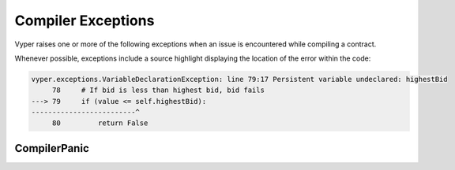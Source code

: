 .. _compiler-exceptions:

Compiler Exceptions
###################

.. _exceptions-common:

Vyper raises one or more of the following exceptions when an issue is encountered while compiling a contract.

Whenever possible, exceptions include a source highlight displaying the location
of the error within the code:

.. code-block:: python

    vyper.exceptions.VariableDeclarationException: line 79:17 Persistent variable undeclared: highestBid
         78     # If bid is less than highest bid, bid fails
    ---> 79     if (value <= self.highestBid):
    -------------------------^
         80         return False

.. py:exception:: ArgumentException

    Raises when calling a function with invalid arguments, for example an incorrect number of positional arguments or an invalid keyword argument.

.. py:exception:: CallViolation

    Raises on an illegal function call, such as attempting to call between two external functions.

.. py:exception:: ArrayIndexException

    Raises when an array index is out of bounds.

.. py:exception:: EventDeclarationException

    Raises when an event declaration is invalid.

.. py:exception:: EvmVersionException

    Raises when a contract contains an action that cannot be performed with the active EVM ruleset.

.. py:exception:: FunctionDeclarationException

    Raises when a function declaration is invalid, for example because of incorrect or mismatched return values.

.. py:exception:: ImmutableViolation

    Raises when attempting to perform a change a variable, constant or definition that cannot be changed. For example, trying to update a constant, or trying to assign to a function definition.

.. py:exception:: InterfaceViolation

    Raises when an interface is not fully implemented.

.. py:exception:: InvalidAttribute

    Raises on a reference to an attribute that does not exist.

.. py:exception:: InvalidLiteral

    Raises when no valid type can be found for a literal value.

    .. code-block:: vyper

        @external
        def foo():
            bar: decimal = 3.123456789123456789

    This example raises ``InvalidLiteral`` because the given literal value has too many decimal places and so cannot be assigned any valid Vyper type.

.. py:exception:: InvalidOperation

    Raises when using an invalid operator for a given type.

    .. code-block:: vyper

        @external
        def foo():
            a: String[10] = "hello" * 2

    This example raises ``InvalidOperation`` because multiplication is not possible on string types.

.. py:exception:: InvalidReference

    Raises on an invalid reference to an existing definition.

    .. code-block:: vyper

        baz: int128

        @external
        def foo():
            bar: int128 = baz

    This example raises ``InvalidReference`` because ``baz`` is a storage variable. The reference to it should be written as ``self.baz``.

.. py:exception:: InvalidType

    Raises when using an invalid literal value for the given type.

    .. code-block:: vyper

        @external
        def foo():
            bar: int128 = 3.5

    This example raises ``InvalidType`` because ``3.5`` is a valid literal value, but cannot be cast as ``int128``.

.. py:exception:: IteratorException

   Raises when an iterator is constructed or used incorrectly.

.. py:exception:: JSONError

    Raises when the compiler JSON input is malformed.

.. py:exception:: NamespaceCollision

    Raises when attempting to assign a variable to a name that is already in use.

.. py:exception:: NatSpecSyntaxException

    Raises when a contract contains an invalid :ref:`NatSpec<natspec>` docstring.

    .. code-block:: python

        vyper.exceptions.SyntaxException: line 14:5 No description given for tag '@param'
             13     @dev the feet are sticky like rice
        ---> 14     @param
        -------------^
             15     @return always True

.. py:exception:: NonPayableViolation

    Raises when attempting to access ``msg.value`` from within a function that has not been marked as ``@payable``.

    .. code-block:: vyper

        @public
        def _foo():
            bar: uint256 = msg.value

.. py:exception:: OverflowException

    Raises when a numeric value is out of bounds for the given type.

.. py:exception:: StateAccessViolation

    Raises when attempting to perform a modifying action within view-only or stateless context. For example, writing to storage in a ``@view`` function, reading from storage in a ``@pure`` function.

.. py:exception:: StructureException

    Raises on syntax that is parsable, but invalid in some way.

    .. code-block:: python

        vyper.exceptions.StructureException: line 181:0 Invalid top-level statement
             180
        ---> 181 '''
        ---------^
             182

.. py:exception:: SyntaxException

    Raises on invalid syntax that cannot be parsed.

    .. code-block:: python

        vyper.exceptions.SyntaxException: line 4:20 invalid syntax
                3 struct Bid:
        ---> 4   blindedBid bytes32
        ---------------------------^
                5   deposit: uint256

.. py:exception:: TypeMismatch

    Raises when attempting to perform an action between two or more objects with known, distinct types.

    .. code-block:: vyper

        @external
        def foo():
            bar: int128 = 3
            foo: decimal = 4.2

            if foo + bar > 4:
                pass

    ``foo`` has a type of ``int128`` and ``bar`` has a type of ``decimal``, so attempting to add them together  raises a ``TypeMismatch``.

.. py:exception:: UndeclaredDefinition

    Raises when attempting to access an object that has not been declared.

.. py:exception:: VariableDeclarationException

    Raises on an invalid variable declaration.

    .. code-block:: bash

        vyper.exceptions.VariableDeclarationException: line 79:17 Persistent variable undeclared: highestBid
             78     # If bid is less than highest bid, bid fails
        ---> 79     if (value <= self.highestBid):
        -------------------------^
             80         return False

.. py:exception:: VersionException

    Raises when a contract version string is malformed or incompatible with the current compiler version.

.. py:exception:: ZeroDivisionException

    Raises when a divide by zero or modulo zero situation arises.

CompilerPanic
=============

.. py:exception:: CompilerPanic

    .. code:: shell

        $ vyper v.vy
        Error compiling: v.vy
        vyper.exceptions.CompilerPanic: Number of times repeated
        must be a constant nonzero positive integer: 0 Please create an issue.

    A compiler panic error indicates that there is a problem internally to the compiler and an issue should be reported right
    away on the Vyper Github page.  Open an issue if you are experiencing this error. Please `Open an Issue <https://github.com/vyperlang/vyper/issues>`_

